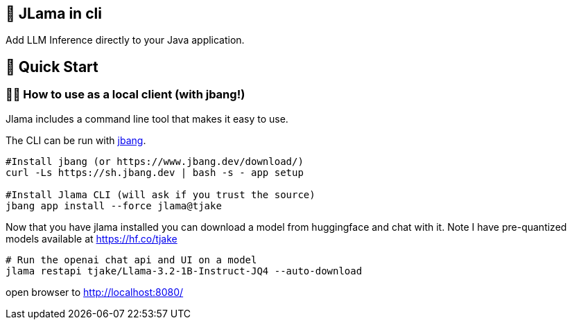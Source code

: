 == 🤔 JLama in cli

Add LLM Inference directly to your Java application.

== 🔬 Quick Start

=== 🕵️‍♀️ How to use as a local client (with jbang!)

Jlama includes a command line tool that makes it easy to use.

The CLI can be run with https://www.jbang.dev/download/[jbang].

[source,shell]
----
#Install jbang (or https://www.jbang.dev/download/)
curl -Ls https://sh.jbang.dev | bash -s - app setup

#Install Jlama CLI (will ask if you trust the source)
jbang app install --force jlama@tjake
----

Now that you have jlama installed you can download a model from huggingface and chat with it.
Note I have pre-quantized models available at https://hf.co/tjake

[source,shell]
----
# Run the openai chat api and UI on a model
jlama restapi tjake/Llama-3.2-1B-Instruct-JQ4 --auto-download
----

open browser to http://localhost:8080/